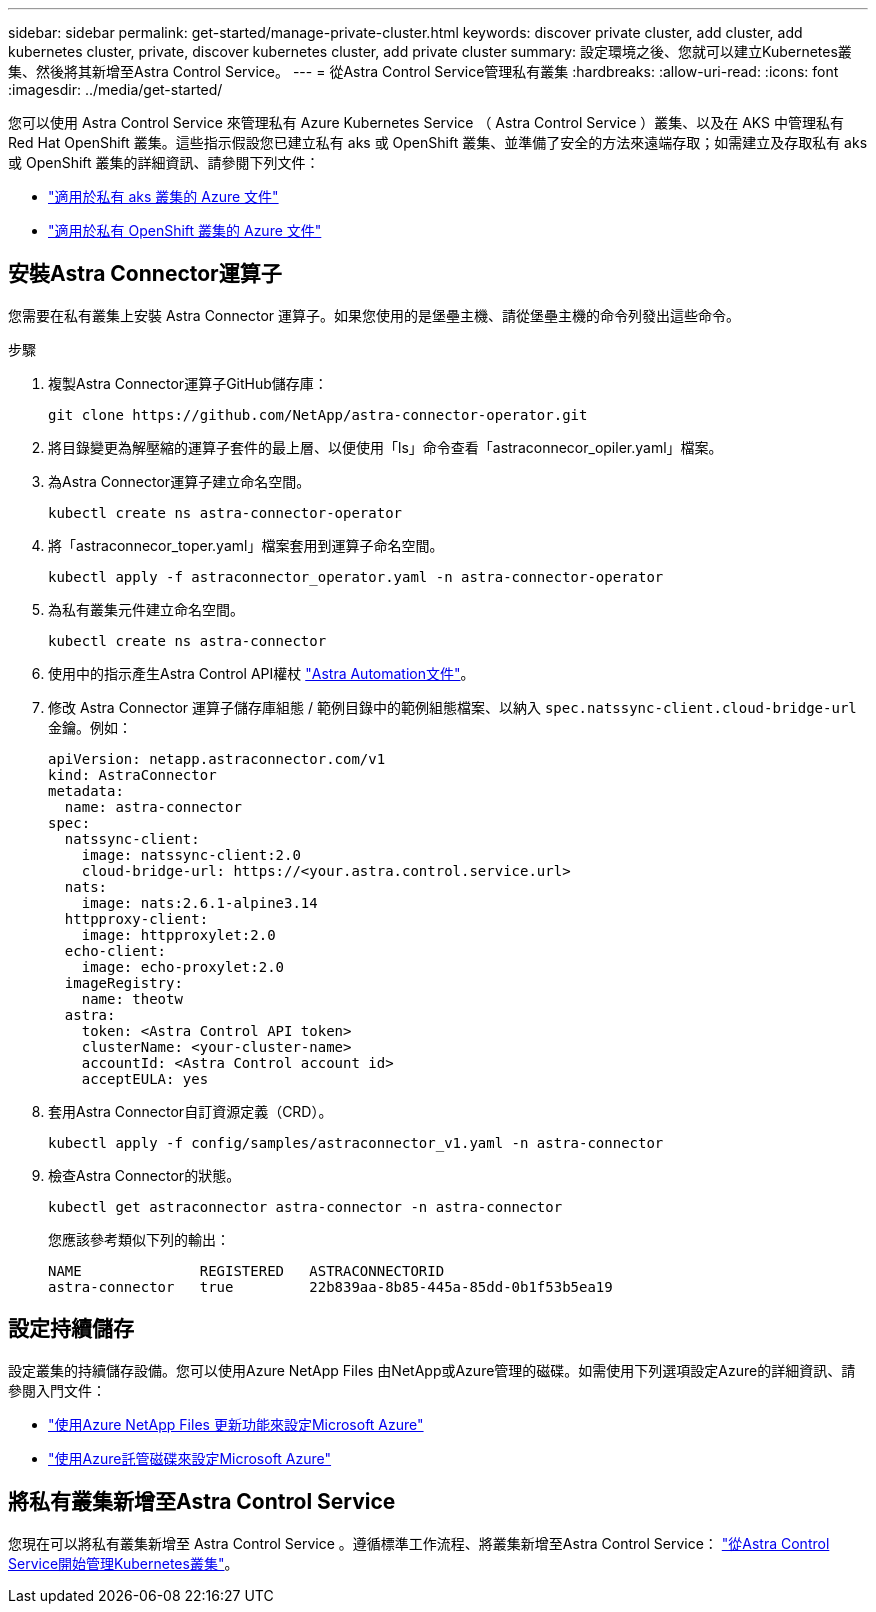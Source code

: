 ---
sidebar: sidebar 
permalink: get-started/manage-private-cluster.html 
keywords: discover private cluster, add cluster, add kubernetes cluster, private, discover kubernetes cluster, add private cluster 
summary: 設定環境之後、您就可以建立Kubernetes叢集、然後將其新增至Astra Control Service。 
---
= 從Astra Control Service管理私有叢集
:hardbreaks:
:allow-uri-read: 
:icons: font
:imagesdir: ../media/get-started/


[role="lead"]
您可以使用 Astra Control Service 來管理私有 Azure Kubernetes Service （ Astra Control Service ）叢集、以及在 AKS 中管理私有 Red Hat OpenShift 叢集。這些指示假設您已建立私有 aks 或 OpenShift 叢集、並準備了安全的方法來遠端存取；如需建立及存取私有 aks 或 OpenShift 叢集的詳細資訊、請參閱下列文件：

* https://docs.microsoft.com/azure/aks/private-clusters["適用於私有 aks 叢集的 Azure 文件"^]
* https://learn.microsoft.com/en-us/azure/openshift/howto-create-private-cluster-4x["適用於私有 OpenShift 叢集的 Azure 文件"^]




== 安裝Astra Connector運算子

您需要在私有叢集上安裝 Astra Connector 運算子。如果您使用的是堡壘主機、請從堡壘主機的命令列發出這些命令。

.步驟
. 複製Astra Connector運算子GitHub儲存庫：
+
[source, console]
----
git clone https://github.com/NetApp/astra-connector-operator.git
----
. 將目錄變更為解壓縮的運算子套件的最上層、以便使用「ls」命令查看「astraconnecor_opiler.yaml」檔案。
. 為Astra Connector運算子建立命名空間。
+
[source, console]
----
kubectl create ns astra-connector-operator
----
. 將「astraconnecor_toper.yaml」檔案套用到運算子命名空間。
+
[source, console]
----
kubectl apply -f astraconnector_operator.yaml -n astra-connector-operator
----
. 為私有叢集元件建立命名空間。
+
[source, console]
----
kubectl create ns astra-connector
----
. 使用中的指示產生Astra Control API權杖 https://docs.netapp.com/us-en/astra-automation/get-started/get_api_token.html["Astra Automation文件"^]。
. 修改 Astra Connector 運算子儲存庫組態 / 範例目錄中的範例組態檔案、以納入 `spec.natssync-client.cloud-bridge-url` 金鑰。例如：
+
[listing]
----
apiVersion: netapp.astraconnector.com/v1
kind: AstraConnector
metadata:
  name: astra-connector
spec:
  natssync-client:
    image: natssync-client:2.0
    cloud-bridge-url: https://<your.astra.control.service.url>
  nats:
    image: nats:2.6.1-alpine3.14
  httpproxy-client:
    image: httpproxylet:2.0
  echo-client:
    image: echo-proxylet:2.0
  imageRegistry:
    name: theotw
  astra:
    token: <Astra Control API token>
    clusterName: <your-cluster-name>
    accountId: <Astra Control account id>
    acceptEULA: yes
----
. 套用Astra Connector自訂資源定義（CRD）。
+
[source, console]
----
kubectl apply -f config/samples/astraconnector_v1.yaml -n astra-connector
----
. 檢查Astra Connector的狀態。
+
[source, console]
----
kubectl get astraconnector astra-connector -n astra-connector
----
+
您應該參考類似下列的輸出：

+
[source, console]
----
NAME              REGISTERED   ASTRACONNECTORID
astra-connector   true         22b839aa-8b85-445a-85dd-0b1f53b5ea19
----




== 設定持續儲存

設定叢集的持續儲存設備。您可以使用Azure NetApp Files 由NetApp或Azure管理的磁碟。如需使用下列選項設定Azure的詳細資訊、請參閱入門文件：

* https://docs.netapp.com/us-en/astra-control-service/get-started/set-up-microsoft-azure-with-anf.html["使用Azure NetApp Files 更新功能來設定Microsoft Azure"]
* https://docs.netapp.com/us-en/astra-control-service/get-started/set-up-microsoft-azure-with-amd.html["使用Azure託管磁碟來設定Microsoft Azure"]




== 將私有叢集新增至Astra Control Service

您現在可以將私有叢集新增至 Astra Control Service 。遵循標準工作流程、將叢集新增至Astra Control Service： https://docs.netapp.com/us-en/astra-control-service/get-started/add-first-cluster.html["從Astra Control Service開始管理Kubernetes叢集"]。
